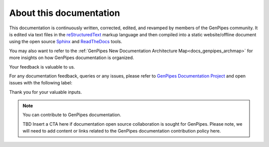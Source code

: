 .. _docs_documentation_about:


About this documentation
=========================

This documentation is continuously written, corrected, edited, and revamped by
members of the GenPipes community. It is edited via text files in the
`reStructuredText <http://www.sphinx-doc.org/en/stable/rest.html>`_ markup
language and then compiled into a static website/offline document using the
open source `Sphinx <http://www.sphinx-doc.org>`_ and `ReadTheDocs
<https://readthedocs.org/>`_ tools.

You may also want to refer to the :ref:`GenPipes New Documentation Architecture Map<docs_genpipes_archmap>` for more insights on how GenPipes documentation is organized.

Your feedback is valuable to us.

For any documentation feedback, queries or any issues, please refer to `GenPipes Documentation Project <https://github.com/c3g/GenPipes>`_ and open issues with the following label:

.. raw:: html

   <span style="background-color: #FFFF00">
   documentation
   </span>


Thank you for your valuable inputs.

.. note:: You can contribute to GenPipes documentation.
          
          TBD Insert a CTA here if documentation open source collaboration is sought for GenPipes.
	  Please note, we will need to add content or links related to the GenPipes documentation contribution policy here.


